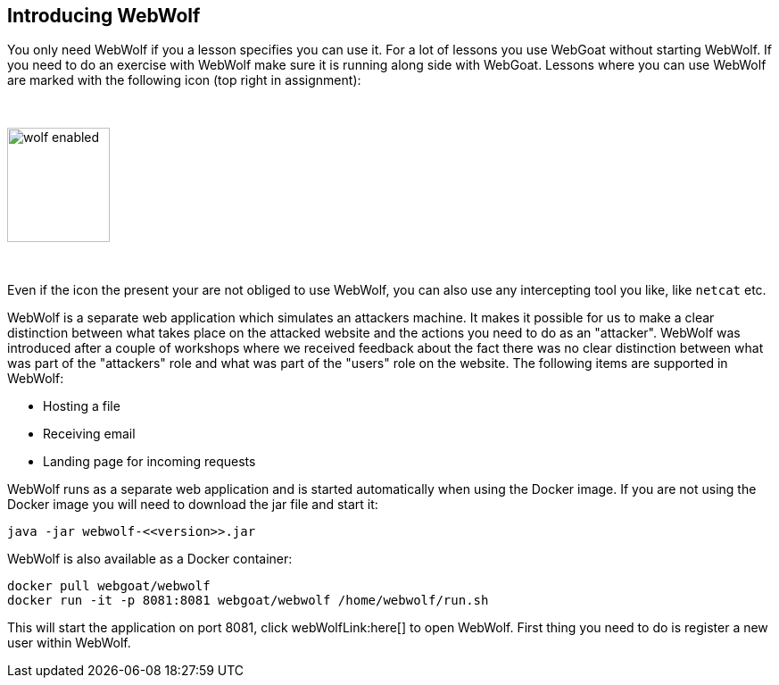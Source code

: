== Introducing WebWolf

You only need WebWolf if you a lesson specifies you can use it. For a lot of lessons you use WebGoat without
starting WebWolf. If you need to do an exercise with WebWolf make sure it is running along side with WebGoat. Lessons
where you can use WebWolf are marked with the following icon (top right in assignment):

{nbsp}

image::images/wolf-enabled.png[width=115,height=128]

{nbsp}

Even if the icon the present your are not obliged to use WebWolf, you can also use any intercepting tool you like, like
`netcat` etc.

WebWolf is a separate web application which simulates an attackers machine. It makes it possible for us to
make a clear distinction between what takes place on the attacked website and the actions you need to do as
an "attacker". WebWolf was introduced after a couple of workshops where we received feedback about the fact there
was no clear distinction between what was part of the "attackers" role and what was part of the "users" role on the
website. The following items are supported in WebWolf:

* Hosting a file
* Receiving email
* Landing page for incoming requests

WebWolf runs as a separate web application and is started automatically when using the Docker image. If you
are not using the Docker image you will need to download the jar file and start it:

```
java -jar webwolf-<<version>>.jar
```

WebWolf is also available as a Docker container:

```
docker pull webgoat/webwolf
docker run -it -p 8081:8081 webgoat/webwolf /home/webwolf/run.sh
```

This will start the application on port 8081, click webWolfLink:here[] to open WebWolf.
First thing you need to do is register a new user within WebWolf.